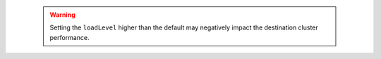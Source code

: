    .. warning::

      Setting the ``loadLevel`` higher than the default may negatively impact 
      the destination cluster performance.